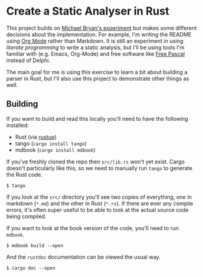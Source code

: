 * Create a Static Analyser in Rust
  :PROPERTIES:
  :CUSTOM_ID: create-a-static-analyser-in-rust
  :END:

This project builds on [[https://github.com/Michael-F-Bryan/static-analyser-in-rust][Michael Bryan's experiment]] but makes some different decisions about the implementation.  For example, I'm writing the README using [[https://orgmode.org/][Org Mode]] rather than Markdown.  It is still an experiment in using /literate programming/ to write a static analysis, but I'll be using tools I'm familiar with (e.g. Emacs, Org-Mode) and free software like [[https://www.freepascal.org/][Free Pascal]] instead of Delphi.

The main goal for me is using this exercise to learn a bit about building a parser in Rust, but I'll also use this project to demonstrate other things as well.

** Building
   :PROPERTIES:
   :CUSTOM_ID: building
   :END:
If you want to build and read this locally you'll need to have the
following installed:

- Rust (via [[https://rustup.rs/][rustup]])
- tango (=cargo install tango=)
- mdbook (=cargo install mdbook=)

If you've freshly cloned the repo then =src/lib.rs= won't yet exist.
Cargo doesn't particularly like this, so we need to manually run =tango=
to generate the Rust code.

#+begin_example
$ tango
#+end_example

If you look at the =src/= directory you'll see two copies of everything,
one in markdown (=*.md=) and the other in Rust (=*.rs=). If there are
ever any compile errors, it's often super useful to be able to look at
the actual source code being compiled.

If you want to look at the book version of the code, you'll need to run
=mdbook=.

#+begin_example
$ mdbook build --open
#+end_example

And the =rustdoc= documentation can be viewed the usual way.

#+begin_example
$ cargo doc --open
#+end_example
